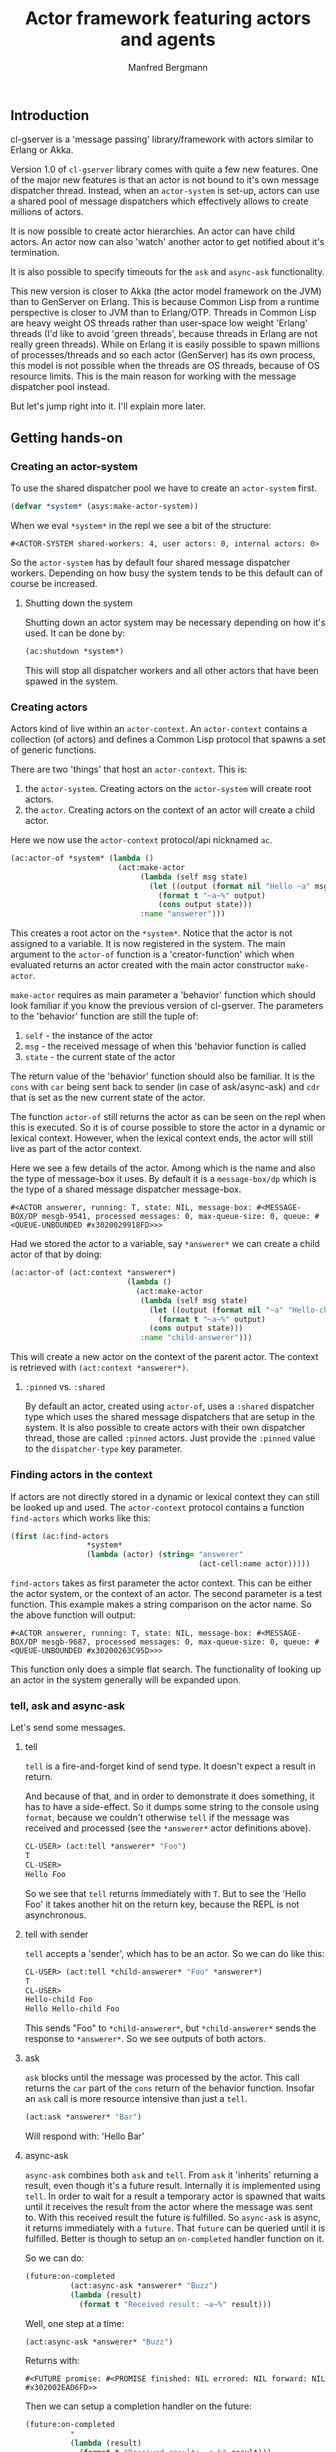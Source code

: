 
#+title: Actor framework featuring actors and agents
#+author: Manfred Bergmann

** Introduction

cl-gserver is a 'message passing' library/framework with actors similar to Erlang or Akka.

Version 1.0 of =cl-gserver= library comes with quite a few new features. One of the major new features is that an actor is not bound to it's own message dispatcher thread. Instead, when an =actor-system= is set-up, actors can use a shared pool of message dispatchers which effectively allows to create millions of actors.

It is now possible to create actor hierarchies. An actor can have child actors. An actor now can also 'watch' another actor to get notified about it's termination.

It is also possible to specify timeouts for the =ask= and =async-ask= functionality.

This new version is closer to Akka (the actor model framework on the JVM) than to GenServer on Erlang. This is because Common Lisp from a runtime perspective is closer to JVM than to Erlang/OTP. Threads in Common Lisp are heavy weight OS threads rather than user-space low weight 'Erlang' threads (I'd like to avoid 'green threads', because threads in Erlang are not really green threads). While on Erlang it is easily possible to spawn millions of processes/threads and so each actor (GenServer) has its own process, this model is not possible when the threads are OS threads, because of OS resource limits.
This is the main reason for working with the message dispatcher pool instead.

But let's jump right into it. I'll explain more later.

** Getting hands-on
*** Creating an actor-system

To use the shared dispatcher pool we have to create an =actor-system= first.

#+BEGIN_SRC lisp
(defvar *system* (asys:make-actor-system))
#+END_SRC

When we eval ~*system*~ in the repl we see a bit of the structure:

#+BEGIN_EXAMPLE
#<ACTOR-SYSTEM shared-workers: 4, user actors: 0, internal actors: 0>
#+END_EXAMPLE

So the =actor-system= has by default four shared message dispatcher workers. Depending on how busy the system tends to be this default can of course be increased.

**** Shutting down the system

Shutting down an actor system may be necessary depending on how it's used. It can be done by:

#+BEGIN_SRC lisp
(ac:shutdown *system*)
#+END_SRC

This will stop all dispatcher workers and all other actors that have been spawed in the system.

*** Creating actors

Actors kind of live within an =actor-context=. An ~actor-context~ contains a collection (of actors) and defines a Common Lisp protocol that spawns a set of generic functions.

There are two 'things' that host an =actor-context=. This is: 
1. the =actor-system=. Creating actors on the =actor-system= will create root actors.
2. the =actor=. Creating actors on the context of an actor will create a child actor.

Here we now use the =actor-context= protocol/api nicknamed =ac=.

#+BEGIN_SRC lisp
(ac:actor-of *system* (lambda ()
                        (act:make-actor 
                             (lambda (self msg state)
                               (let ((output (format nil "Hello ~a" msg)))
                                 (format t "~a~%" output)
                                 (cons output state)))
                             :name "answerer")))
#+END_SRC

This creates a root actor on the ~*system*~. Notice that the actor is not assigned to a variable. It is now registered in the system. The main argument to the =actor-of= function is a 'creator-function' which when evaluated returns an actor created with the main actor constructor =make-actor=.

=make-actor= requires as main parameter a 'behavior' function which should look familiar if you know the previous version of cl-gserver. The parameters to the 'behavior' function are still the tuple of:
1. =self= - the instance of the actor
2. =msg= - the received message of when this 'behavior function is called
3. =state= - the current state of the actor

The return value of the 'behavior' function should also be familiar. It is the =cons= with =car= being sent back to sender (in case of ask/async-ask) and =cdr= that is set as the new current state of the actor.

The function =actor-of= still returns the actor as can be seen on the repl when this is executed. So it is of course possible to store the actor in a dynamic or lexical context. However, when the lexical context ends, the actor will still live as part of the actor context.

Here we see a few details of the actor. Among which is the name and also the type of message-box it uses. By default it is a =message-box/dp= which is the type of a shared message dispatcher message-box.

#+BEGIN_EXAMPLE
#<ACTOR answerer, running: T, state: NIL, message-box: #<MESSAGE-BOX/DP mesgb-9541, processed messages: 0, max-queue-size: 0, queue: #<QUEUE-UNBOUNDED #x3020029918FD>>>
#+END_EXAMPLE

Had we stored the actor to a variable, say =*answerer*= we can create a child actor of that by doing:

#+BEGIN_SRC lisp
(ac:actor-of (act:context *answerer*) 
                          (lambda ()
                            (act:make-actor
                             (lambda (self msg state)
                               (let ((output (format nil "~a" "Hello-child ~a" msg)))
                                 (format t "~a~%" output)
                               (cons output state)))
                             :name "child-answerer")))
#+END_SRC

This will create a new actor on the context of the parent actor. The context is retrieved with ~(act:context *answerer*)~.

**** ~:pinned~ vs. ~:shared~
 
By default an actor, created using ~actor-of~, uses a ~:shared~ dispatcher type which uses the shared message dispatchers that are setup in the system. It is also possible to create actors with their own dispatcher thread, those are called ~:pinned~ actors. Just provide the ~:pinned~ value to the ~dispatcher-type~ key parameter.

*** Finding actors in the context

If actors are not directly stored in a dynamic or lexical context they can still be looked up and used. The =actor-context= protocol contains a function =find-actors= which works like this:

#+BEGIN_SRC lisp
(first (ac:find-actors 
                 *system*
                 (lambda (actor) (string= "answerer" 
                                          (act-cell:name actor)))))
#+END_SRC

=find-actors= takes as first parameter the actor context. This can be either the actor system, or the context of an actor. The second parameter is a test function. This example makes a string comparison on the actor name. So the above function will output:

#+BEGIN_EXAMPLE
#<ACTOR answerer, running: T, state: NIL, message-box: #<MESSAGE-BOX/DP mesgb-9687, processed messages: 0, max-queue-size: 0, queue: #<QUEUE-UNBOUNDED #x30200263C95D>>>
#+END_EXAMPLE

This function only does a simple flat search. The functionality of looking up an actor in the system generally will be expanded upon.

*** tell, ask and async-ask

Let's send some messages.

**** tell

=tell= is a fire-and-forget kind of send type. It doesn't expect a result in return.

And because of that, and in order to demonstrate it does something, it has to have a side-effect. So it dumps some string to the console using ~format~, because we couldn't otherwise =tell= if the message was received and processed (see the =*answerer*= actor definitions above).

#+BEGIN_SRC lisp
CL-USER> (act:tell *answerer* "Foo")
T
CL-USER> 
Hello Foo
#+END_SRC

So we see that =tell= returns immediately with ~T~. But to see the 'Hello Foo' it takes another hit on the return key, because the REPL is not asynchronous.

**** tell with sender

=tell= accepts a 'sender', which has to be an actor. So we can do like this:

#+BEGIN_SRC lisp
CL-USER> (act:tell *child-answerer* "Foo" *answerer*)
T
CL-USER> 
Hello-child Foo
Hello Hello-child Foo
#+END_SRC

This sends "Foo" to ~*child-answerer*~, but ~*child-answerer*~ sends the response to ~*answerer*~. So we see outputs of both actors.

**** ask

=ask= blocks until the message was processed by the actor. This call returns the ~car~ part of the ~cons~ return of the behavior function.
Insofar an =ask= call is more resource intensive than just a =tell=.

#+BEGIN_SRC lisp
(act:ask *answerer* "Bar")
#+END_SRC

Will respond with: 'Hello Bar'

**** async-ask

=async-ask= combines both =ask= and =tell=. From =ask= it 'inherits' returning a result, even though it's a future result.
Internally it is implemented using =tell=. In order to wait for a result a temporary actor is spawned that waits until it receives the result from the actor where the message was sent to. With this received result the future is fulfilled.
So =async-ask= is async, it returns immediately with a =future=. That =future= can be queried until it is fulfilled. Better is though to setup an ~on-completed~ handler function on it.

So we can do:

#+BEGIN_SRC lisp
(future:on-completed
          (act:async-ask *answerer* "Buzz")
          (lambda (result)
            (format t "Received result: ~a~%" result)))
#+END_SRC

Well, one step at a time:

#+BEGIN_SRC lisp
(act:async-ask *answerer* "Buzz")
#+END_SRC

Returns with:

#+BEGIN_EXAMPLE
#<FUTURE promise: #<PROMISE finished: NIL errored: NIL forward: NIL #x302002EAD6FD>>
#+END_EXAMPLE

Then we can setup a completion handler on the future:

#+BEGIN_SRC lisp
(future:on-completed 
          *
          (lambda (result)
            (format t "Received result: ~a~%" result)))
#+END_SRC

Remember '*' is the last result in the REPL which is the future here.

This will print after a bit:

#+BEGIN_EXAMPLE
Hello Buzz
Received result: Hello Buzz
#+END_EXAMPLE

*** ask and async-ask with timeout

A timeout (in seconds) can be specified for both =ask= and =async-ask= and is done like so:

To demonstrate this we could setup an example 'sleeper' actor:

#+BEGIN_SRC lisp
(ac:actor-of *system* 
             (lambda () (act:make-actor 
                           (lambda (self msg state)
                             (sleep 5)))))
#+END_SRC

If we store this to ~*sleeper*~ and do the following, the =ask= will return a =handler-error= with an =ask-timeout= condition.

#+BEGIN_SRC lisp
(act:ask *sleeper* "Foo" :time-out 2)
#+END_SRC

#+BEGIN_EXAMPLE
(:HANDLER-ERROR . #<CL-GSERVER.UTILS:ASK-TIMEOUT #x30200319F97D>)
#+END_EXAMPLE

This works similar with the =async-ask= only that the future will be fulfilled with the =handler-error= ~cons~.

To get a readable error message of the condition we can do:

#+BEGIN_EXAMPLE
CL-USER> (format t "~a" (cdr *))
A timeout set to 2 seconds occurred. Cause: 
#<BORDEAUX-THREADS:TIMEOUT #x302002FAB73D> 
#+END_EXAMPLE

*** Changing behavior

An actor can change behavior. The behavior is just a lambda that has to take three parameters: 
1. the actor's instance - usually called ~self~
2. the received message - maybe call ~msg~?
3. the current state of the actor

The behavior then can pattern match (or do some matching by other means) on the received message alone, or in combination with the current state.

The default behavior of the actor is given on actor construction using the default constructor ~make-actor~.

During the lifetime of an actor the behavior can be changed using ~become~.

So we remember the ~*answerer*~ which responds with 'Hello Foo' when we send ~(act:ask *answerer* "Foo")~. We can now change the behavior with:

#+BEGIN_SRC lisp
(act:become *answerer* 
            (lambda (self msg state)
              (cons (format nil "my new behavior for: ~a" msg) state)))
#+END_SRC

When we now send ~(act:ask *answerer* "Foo")~ we will get the response: 'my new behavior for: Foo'.

*Reverting =become= / =unbecome=*

To revert back to the default behavior as defined by the =receive= function of the constructor you may call =unbecome=.

*** Creating actors without a system

It is still possible to create actors without a system. This is how you do it:

#+BEGIN_SRC lisp
;; make an actor
(defvar *my-actor* (act:make-actor (lambda (self msg state)
                                     (cons "Foo" state))
                                   :name "Lone-actor"))
;; setup a thread based message box
(setf (act-cell:msgbox *my-actor*) 
      (make-instance 'mesgb:message-box/bt))
#+END_SRC

You have to take care yourself about stopping the actor and freeing resources.

** Agents

TODO

** Router

A =Router= is a facade over a set of actors. Routers are either created with a set of actors using the default constructor ~router:make-router~ or actors can be added later.

Routers implement part of the actor protocol, so it allows to use =tell=, =ask= or =async-ask= which it forwards to a 'routee' (one of the actors of a router) by passing all of the given parameters. The routee is chosen by applying a =strategy=. By the built-in default strategy a routee is chosen randomly.

The =strategy= can be configured when creating a router using the constructors =&key= parameter ~:strategy~. The =strategy= is just a function that takes the number of routees and returns a routee index to be chosen for the next operation.

Possible alternatives to the =:random= strategy is for example 'round robin'.

** Benchmarks

[[./docs/perf.png]]


Hardware specs:

- iMac Pro (2017) with 8 Core Xeon, 32 GB RAM

*All*

The benchmark was created by having 8 threads throwing each 125k (1m alltogether) messages at 1 actor.
The timing was taken for when the actor did finish processing those 1m messages.
The messages were sent by either all =tell=, =ask=, or =async-ask= to an actor whose message-box worked using a single thread (=:pinned=) or a dispatched message queue (=:shared= / =dispatched=) with 8 workers.

Of course a =tell= is in most cases the fastest one, because it's the least resource intensive and there is no place that is blocking in this workflow.

*SBCL (v2.0.10)*

Even though SBCL is by far the fastest one with =tell= on both =:pinned= and =dispatched=, it had massive problems on =dispatched - ask= where I had to lower the number of messages to 200k alltogether. Beyond that value SBCL didn't get it worked out.

*CCL (v1.12)*

CCL is on acceptable average speed. The problems CCL had was heap exhaustion for both the =async-ask= tasks where the number of messages had to be reduced to 80k. Which is not a lot. Beyond this value the runtime would crash.
However, CCL for some reason had no problems where SBCL was struggling with the =dispatched - ask=.

*ABCL (1.8)*

The pleasant surprise was ABCL. While not being the fastest it is the most robust.
Where SBCL and CCL were struggling you could throw anything at ABCL and it'll cope with it.
I'm assuming that this is because of the massively battle proven Java Runtime.
